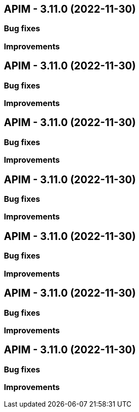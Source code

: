 
== APIM - 3.11.0 (2022-11-30)

=== Bug fixes

=== Improvements

== APIM - 3.11.0 (2022-11-30)

=== Bug fixes

=== Improvements

== APIM - 3.11.0 (2022-11-30)

=== Bug fixes

=== Improvements

== APIM - 3.11.0 (2022-11-30)

=== Bug fixes

=== Improvements

== APIM - 3.11.0 (2022-11-30)

=== Bug fixes

=== Improvements

== APIM - 3.11.0 (2022-11-30)

=== Bug fixes

=== Improvements

== APIM - 3.11.0 (2022-11-30)

=== Bug fixes

=== Improvements
